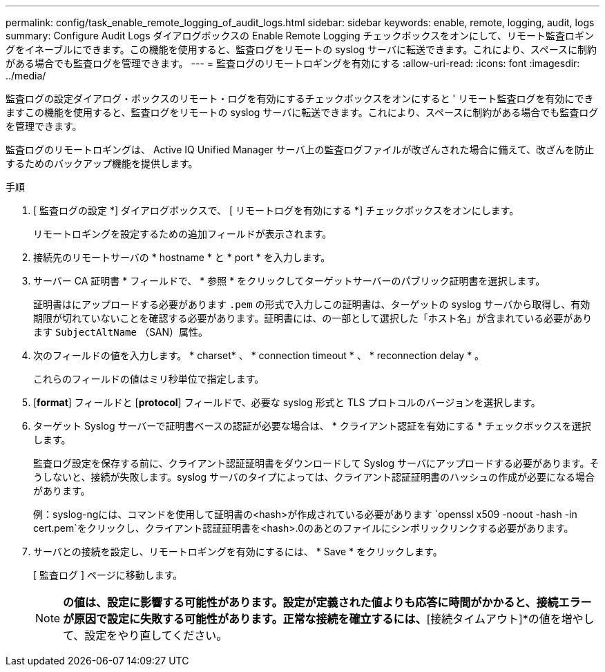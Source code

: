 ---
permalink: config/task_enable_remote_logging_of_audit_logs.html 
sidebar: sidebar 
keywords: enable, remote, logging, audit, logs 
summary: Configure Audit Logs ダイアログボックスの Enable Remote Logging チェックボックスをオンにして、リモート監査ロギングをイネーブルにできます。この機能を使用すると、監査ログをリモートの syslog サーバに転送できます。これにより、スペースに制約がある場合でも監査ログを管理できます。 
---
= 監査ログのリモートロギングを有効にする
:allow-uri-read: 
:icons: font
:imagesdir: ../media/


[role="lead"]
監査ログの設定ダイアログ・ボックスのリモート・ログを有効にするチェックボックスをオンにすると ' リモート監査ログを有効にできますこの機能を使用すると、監査ログをリモートの syslog サーバに転送できます。これにより、スペースに制約がある場合でも監査ログを管理できます。

監査ログのリモートロギングは、 Active IQ Unified Manager サーバ上の監査ログファイルが改ざんされた場合に備えて、改ざんを防止するためのバックアップ機能を提供します。

.手順
. [ 監査ログの設定 *] ダイアログボックスで、 [ リモートログを有効にする *] チェックボックスをオンにします。
+
リモートロギングを設定するための追加フィールドが表示されます。

. 接続先のリモートサーバの * hostname * と * port * を入力します。
. サーバー CA 証明書 * フィールドで、 * 参照 * をクリックしてターゲットサーバーのパブリック証明書を選択します。
+
証明書はにアップロードする必要があります `.pem` の形式で入力しこの証明書は、ターゲットの syslog サーバから取得し、有効期限が切れていないことを確認する必要があります。証明書には、の一部として選択した「ホスト名」が含まれている必要があります `SubjectAltName` （SAN）属性。

. 次のフィールドの値を入力します。 * charset* 、 * connection timeout * 、 * reconnection delay * 。
+
これらのフィールドの値はミリ秒単位で指定します。

. [*format*] フィールドと [*protocol*] フィールドで、必要な syslog 形式と TLS プロトコルのバージョンを選択します。
. ターゲット Syslog サーバーで証明書ベースの認証が必要な場合は、 * クライアント認証を有効にする * チェックボックスを選択します。
+
監査ログ設定を保存する前に、クライアント認証証明書をダウンロードして Syslog サーバにアップロードする必要があります。そうしないと、接続が失敗します。syslog サーバのタイプによっては、クライアント認証証明書のハッシュの作成が必要になる場合があります。

+
例：syslog-ngには、コマンドを使用して証明書の<hash>が作成されている必要があります `openssl x509 -noout -hash -in cert.pem`をクリックし、クライアント認証証明書を<hash>.0のあとのファイルにシンボリックリンクする必要があります。

. サーバとの接続を設定し、リモートロギングを有効にするには、 * Save * をクリックします。
+
[ 監査ログ ] ページに移動します。

+
[NOTE]
====
[Connection Timeout]*の値は、設定に影響する可能性があります。設定が定義された値よりも応答に時間がかかると、接続エラーが原因で設定に失敗する可能性があります。正常な接続を確立するには、*[接続タイムアウト]*の値を増やして、設定をやり直してください。

====

